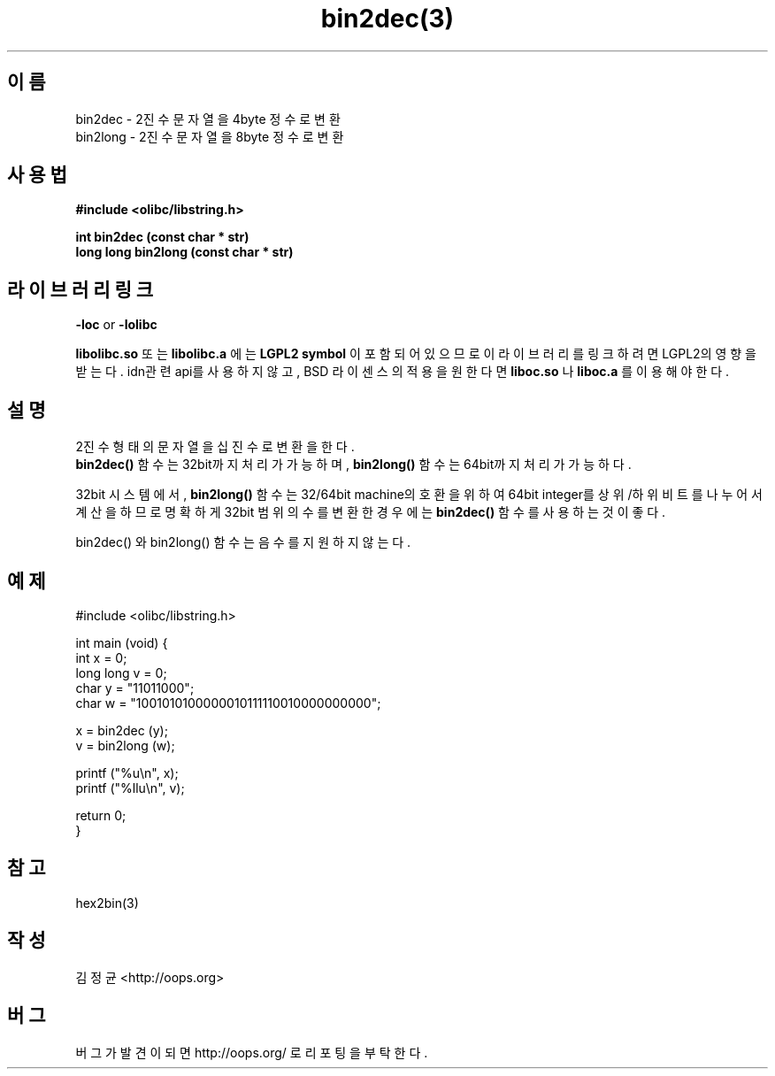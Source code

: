 .TH bin2dec(3) 2011-03-10 "Linux Manpage" "OOPS Library's Manual"
.\" Process with
.\" nroff -man bin2dec.3
.\" 2011-03-10 JoungKyun Kim <htt://oops.org>
.\" $Id: bin2dec.3,v 1.1.2.1 2011-03-29 10:08:15 oops Exp $
.SH 이름
bin2dec \- 2진수 문자열을 4byte 정수로 변환
.br
bin2long \- 2진수 문자열을 8byte 정수로 변환

.SH 사용법
.B #include <olibc/libstring.h>
.sp
.BI "int bin2dec (const char * str)"
.br
.BI "long long bin2long (const char * str)"

.SH 라이브러리 링크
.B \-loc
or
.B \-lolibc
.br

.B libolibc.so
또는
.B libolibc.a
에는
.BI "LGPL2 symbol"
이 포함되어 있으므로 이 라이브러리를
링크하려면 LGPL2의 영향을 받는다. idn관련 api를 사용하지 않고,
BSD 라이센스의 적용을 원한다면
.B liboc.so
나
.B liboc.a
를 이용해야 한다.

.SH 설명
2진수 형태의 문자열을 십진수로 변환을 한다.
.br
.BI bin2dec()
함수는 32bit까지 처리가 가능하며,
.BI bin2long()
함수는 64bit까지 처리가 가능하다.

32bit 시스템에서,
.BI bin2long()
함수는 32/64bit machine의 호환을 위하여 64bit integer를 상위/하위 비트를
나누어서 계산을 하므로 명확하게 32bit 범위의 수를 변환한 경우에는
.BI bin2dec()
함수를 사용하는 것이 좋다.

bin2dec() 와 bin2long() 함수는 음수를 지원하지 않는다.


.SH 예제
.nf
#include <olibc/libstring.h>

int main (void) {
    int x = 0;
    long long v = 0;
    char y = "11011000";
    char w = "1001010100000010111110010000000000";

    x = bin2dec (y);
    v = bin2long (w);

    printf ("%u\\n", x);
    printf ("%llu\\n", v);

    return 0;
}
.fi

.SH 참고
hex2bin(3)

.SH 작성
김정균 <http://oops.org>

.SH 버그
버그가 발견이 되면 http://oops.org/ 로 리포팅을 부탁한다.
